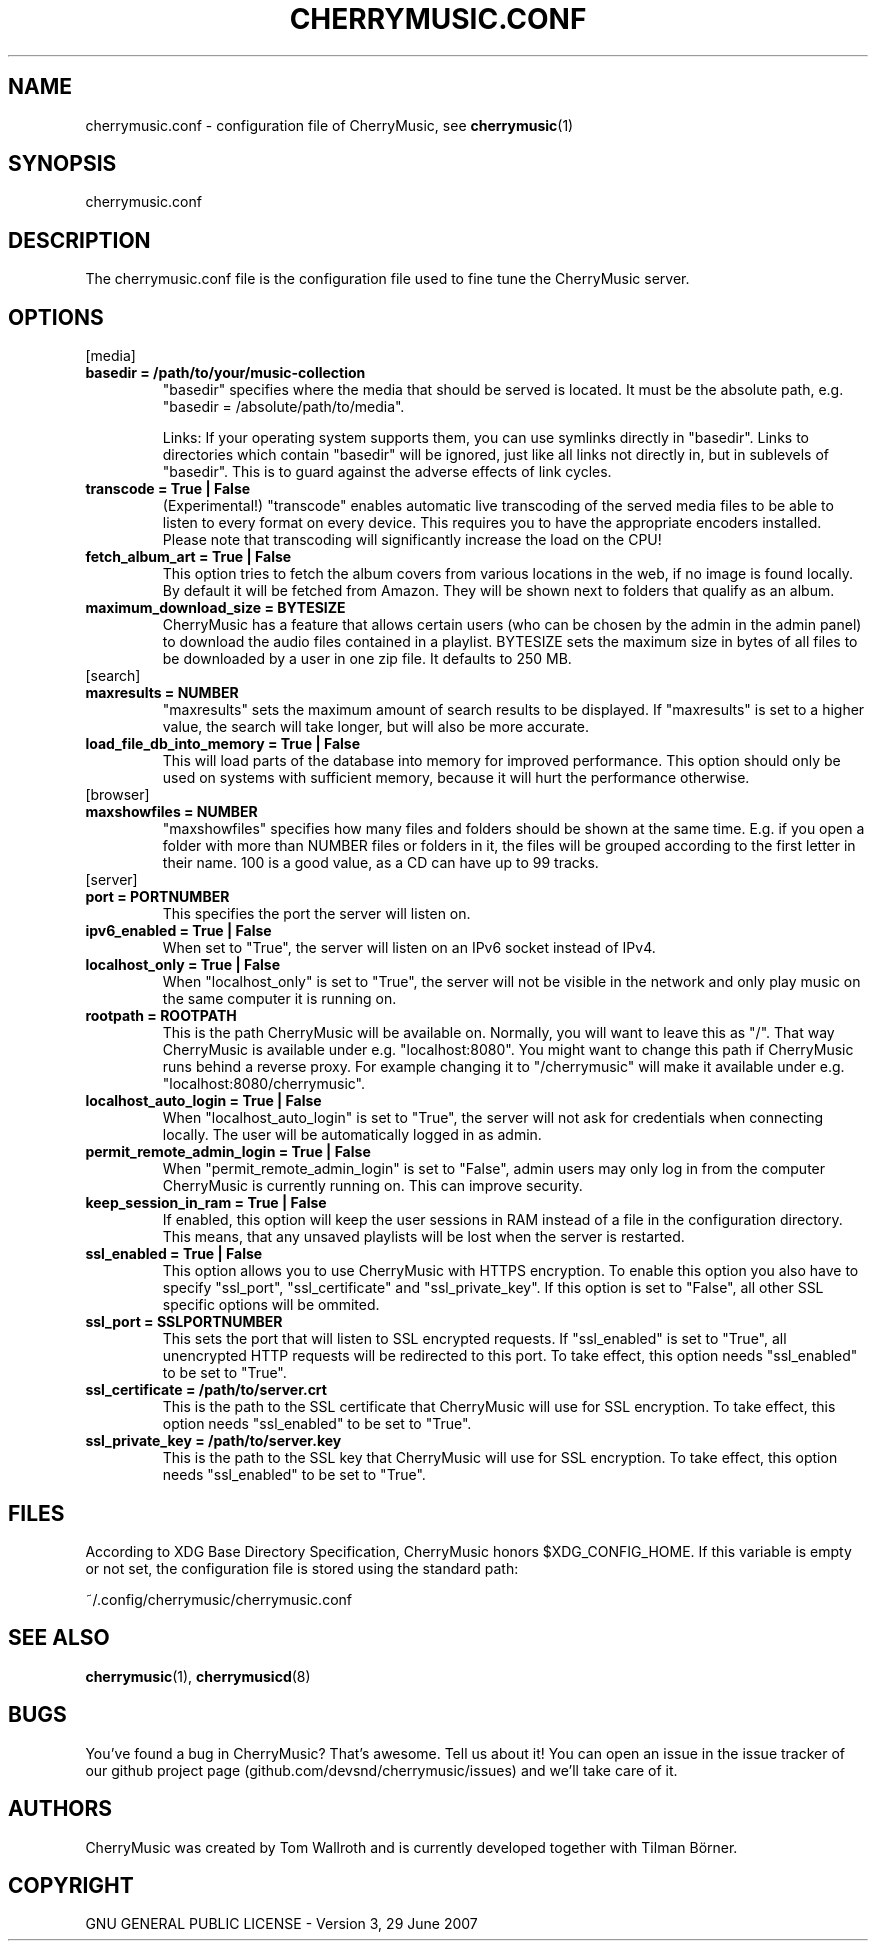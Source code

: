 .\" Manpage for CherryMusic.
.\" Contact us on github.com/devsnd/cherrymusic to correct errors or typos.

.TH "CHERRYMUSIC.CONF" "5" "2013\-11\-02" "CherryMusic" "cherrymusic.conf man page"

.SH "NAME"
cherrymusic.conf \- configuration file of CherryMusic, see \fBcherrymusic\fP(1)

.SH "SYNOPSIS"
cherrymusic.conf

.SH "DESCRIPTION"
The cherrymusic.conf file is the configuration file used to fine tune the CherryMusic server.

.SH "OPTIONS"

.IP "[media]"

.IP "\fB    basedir = /path/to/your/music\-collection\fP"
"basedir" specifies where the media that should be served is located. It must be the absolute path, e.g. "basedir = /absolute/path/to/media".

Links: If your operating system supports them, you can use symlinks directly in "basedir". Links to directories which contain "basedir" will be ignored, just like all links not directly in, but in sublevels of "basedir". This is to guard against the adverse effects of link cycles.

.IP "\fB    transcode = True | False\fP"
(Experimental!) "transcode" enables automatic live transcoding of the served media files to be able to listen to every format on every device. This requires you to have the appropriate encoders installed. Please note that transcoding will significantly increase the load on the CPU!

.IP "\fB    fetch_album_art = True | False\fP"
This option tries to fetch the album covers from various locations in the web, if no image is found locally. By default it will be fetched from Amazon. They will be shown next to folders that qualify as an album.

.IP "\fB    maximum_download_size = BYTESIZE\fP"
CherryMusic has a feature that allows certain users (who can be chosen by the admin in the admin panel) to download the audio files contained in a playlist. BYTESIZE sets the maximum size in bytes of all files to be downloaded by a user in one zip file. It defaults to 250 MB.

.IP "[search]"

.IP "\fB    maxresults = NUMBER\fP"
"maxresults" sets the maximum amount of search results to be displayed. If "maxresults" is set to a higher value, the search will take longer, but will also be more accurate.

.IP "\fB    load_file_db_into_memory = True | False\fP"
This will load parts of the database into memory for improved performance. This option should only be used on systems with sufficient memory, because it will hurt the performance otherwise.

.IP "[browser]"

." .IP "\fB    pure_database_lookup = True | False\fP"
." If this option is enabled, CherryMusic will only use the media database \-\- never the filesystem \-\- for content lookups in the file browser and search function. This can be useful if the media files reside on an external hard drive or behind a slow network connection.

.IP "\fB    maxshowfiles = NUMBER\fP"
"maxshowfiles" specifies how many files and folders should be shown at the same time. E.g. if you open a folder with more than NUMBER files or folders in it, the files will be grouped according to the first letter in their name. 100 is a good value, as a CD can have up to 99 tracks.

.IP "[server]"

.IP "\fB    port = PORTNUMBER\fP"
This specifies the port the server will listen on.

.IP "\fB    ipv6_enabled = True | False\fP"
When set to "True", the server will listen on an IPv6 socket instead of IPv4.

.IP "\fB    localhost_only = True | False\fP"
When "localhost_only" is set to "True", the server will not be visible in the network and only play music on the same computer it is running on.

.IP "\fB    rootpath = ROOTPATH\fP"
This is the path CherryMusic will be available on. Normally, you will want to leave this as "/". That way CherryMusic is available under e.g. "localhost:8080". You might want to change this path if CherryMusic runs behind a reverse proxy. For example changing it to "/cherrymusic" will make it available under e.g. "localhost:8080/cherrymusic".

.IP "\fB    localhost_auto_login = True | False\fP"
When "localhost_auto_login" is set to "True", the server will not ask for credentials when connecting locally. The user will be automatically logged in as admin.

.IP "\fB    permit_remote_admin_login = True | False\fP"
When "permit_remote_admin_login" is set to "False", admin users may only log in from the computer CherryMusic is currently running on. This can improve security.

.IP "\fB    keep_session_in_ram = True | False\fP"
If enabled, this option will keep the user sessions in RAM instead of a file in the configuration directory. This means, that any unsaved playlists will be lost when the server is restarted.

.IP "\fB    ssl_enabled = True | False\fP"
This option allows you to use CherryMusic with HTTPS encryption. To enable this option you also have to specify "ssl_port", "ssl_certificate" and "ssl_private_key". If this option is set to "False", all other SSL specific options will be ommited.

.IP "\fB    ssl_port = SSLPORTNUMBER\fP"
This sets the port that will listen to SSL encrypted requests. If "ssl_enabled" is set to "True", all unencrypted HTTP requests will be redirected to this port. To take effect, this option needs "ssl_enabled" to be set to "True".

.IP "\fB    ssl_certificate = /path/to/server.crt\fP"
This is the path to the SSL certificate that CherryMusic will use for SSL encryption. To take effect, this option needs "ssl_enabled" to be set to "True".

.IP "\fB    ssl_private_key = /path/to/server.key\fP"
This is the path to the SSL key that CherryMusic will use for SSL encryption. To take effect, this option needs "ssl_enabled" to be set to "True".

.SH "FILES"
According to XDG Base Directory Specification, CherryMusic honors $XDG_CONFIG_HOME. If this variable is empty or not set, the configuration file is stored using the standard path:

~/.config/cherrymusic/cherrymusic.conf

.SH "SEE ALSO"
\fBcherrymusic\fP(1), \fBcherrymusicd\fP(8)

.SH "BUGS"
You've found a bug in CherryMusic? That's awesome. Tell us about it! You can open an issue in the issue tracker of our github project page (github.com/devsnd/cherrymusic/issues) and we'll take care of it.

.SH "AUTHORS"
CherryMusic was created by Tom Wallroth and is currently developed together with Tilman Börner.

.SH "COPYRIGHT"
GNU GENERAL PUBLIC LICENSE - Version 3, 29 June 2007
